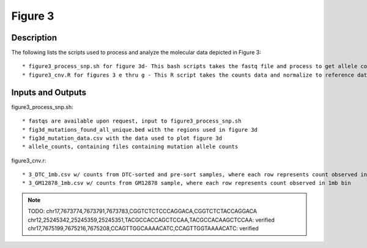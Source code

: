 Figure 3
========
Description
-----------
The following lists the scripts used to process and analyze the molecular data depicted in Figure 3::

    * figure3_process_snp.sh for figure 3d- This bash scripts takes the fastq file and process to get allele counts. Please note that we added a filtering step to only report the mutations used for Figure 3d, where the original analysis was performed did not include this.
    * figure3_cnv.R for figures 3 e thru g - This R script takes the counts data and normalize to reference data from GM12878 and plots across the genomes, for Figure 3, e thru g

Inputs and Outputs
------------------
figure3_process_snp.sh::

    * fastqs are available upon request, input to figure3_process_snp.sh
    * fig3d_mutations_found_all_unique.bed with the regions used in figure 3d
    * fig3d_mutation_data.csv with the data used to plot figure 3d
    * allele_counts, containing files containing mutation allele counts

figure3_cnv.r::

    * 3_DTC_1mb.csv w/ counts from DTC-sorted and pre-sort samples, where each row represents count observed in 1mb bin
    * 3_GM12878_1mb.csv w/ counts from GM12878 sample, where each row represents count observed in 1mb bin


.. note::
    TODO: chr17,7673774,7673791,7673783,CGGTCTCTCCCAGGACA,CGGTCTCTACCAGGACA
    chr12,25245342,25245359,25245351,TACGCCACCAGCTCCAA,TACGCCACAAGCTCCAA: verified
    chr17,7675199,7675216,7675208,CCAGTTGGCAAAACATC,CCAGTTGGTAAAACATC: verified

